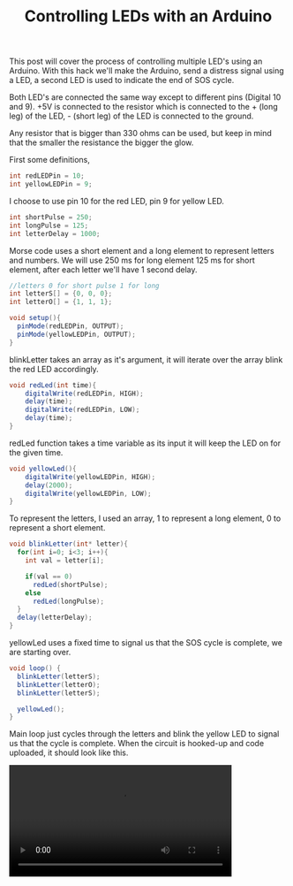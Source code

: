 #+title: Controlling LEDs with an Arduino
#+tags: arduino

This post will cover the process of controlling multiple LED's using an
Arduino. With this hack we'll make the Arduino, send a distress signal
using a LED, a second LED is used to indicate the end of SOS cycle.

#+BEGIN_EXPORT html
  <img src="/images/post/arduino-led-circuit.jpeg" /> <p />
#+END_EXPORT

Both LED's are connected the same way except to different pins (Digital
10 and 9). +5V is connected to the resistor which is connected to the +
(long leg) of the LED, - (short leg) of the LED is connected to the
ground.

Any resistor that is bigger than 330 ohms can be used, but keep in mind
that the smaller the resistance the bigger the glow.

First some definitions,

#+begin_src java
  int redLEDPin = 10;
  int yellowLEDPin = 9;
#+end_src

I choose to use pin 10 for the red LED, pin 9 for yellow LED.

#+begin_src java
  int shortPulse = 250;
  int longPulse = 125;
  int letterDelay = 1000;
#+end_src

Morse code uses a short element and a long element to represent letters
and numbers. We will use 250 ms for long element 125 ms for short
element, after each letter we'll have 1 second delay.

#+begin_src java
  //letters 0 for short pulse 1 for long
  int letterS[] = {0, 0, 0};
  int letterO[] = {1, 1, 1};
  
  void setup(){
    pinMode(redLEDPin, OUTPUT);
    pinMode(yellowLEDPin, OUTPUT);
  }
#+end_src

blinkLetter takes an array as it's argument, it will iterate over the
array blink the red LED accordingly.

#+begin_src java
  void redLed(int time){
      digitalWrite(redLEDPin, HIGH);
      delay(time);
      digitalWrite(redLEDPin, LOW);
      delay(time);
  }
#+end_src

redLed function takes a time variable as its input it will keep the LED
on for the given time.

#+begin_src java
  void yellowLed(){
      digitalWrite(yellowLEDPin, HIGH);
      delay(2000);
      digitalWrite(yellowLEDPin, LOW);
  }
#+end_src

To represent the letters, I used an array, 1 to represent a long
element, 0 to represent a short element.

#+begin_src java
  void blinkLetter(int* letter){
    for(int i=0; i<3; i++){
      int val = letter[i];
  
      if(val == 0)
        redLed(shortPulse);
      else
        redLed(longPulse);
    }
    delay(letterDelay);
  }
#+end_src

yellowLed uses a fixed time to signal us that the SOS cycle is complete,
we are starting over.

#+begin_src java
  void loop() { 
    blinkLetter(letterS);
    blinkLetter(letterO);
    blinkLetter(letterS);
  
    yellowLed();
  }
#+end_src

Main loop just cycles through the letters and blink the yellow LED to
signal us that the cycle is complete.  When the circuit is hooked-up
and code uploaded, it should look like this.

#+BEGIN_EXPORT HTML
  <p>
    <video src="/video/arduino-led.mp4" width="80%" controls>
      Looks like HTML5 Video tag did not work you can download
      the video <a href="/video/arduino-led.mp4">here</a>.
    </video>
  </p>
#+END_EXPORT

